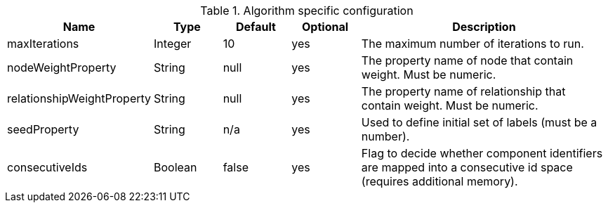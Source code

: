.Algorithm specific configuration
[opts="header",cols="1,1,1,1,4"]
|===
| Name                       | Type    | Default                | Optional | Description
| maxIterations              | Integer | 10                     | yes      | The maximum number of iterations to run.
| nodeWeightProperty         | String  | null                   | yes      | The property name of node that contain weight. Must be numeric.
| relationshipWeightProperty | String  | null                   | yes      | The property name of relationship that contain weight. Must be numeric.
| seedProperty               | String  | n/a                    | yes      | Used to define initial set of labels (must be a number).
| consecutiveIds             | Boolean | false                  | yes      | Flag to decide whether component identifiers are mapped into a consecutive id space (requires additional memory).
|===
